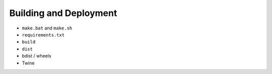 Building and Deployment
=======================

* ``make.bat`` and ``make.sh``
* ``requirements.txt``
* ``build``
* ``dist``

* bdist / wheels
* Twine